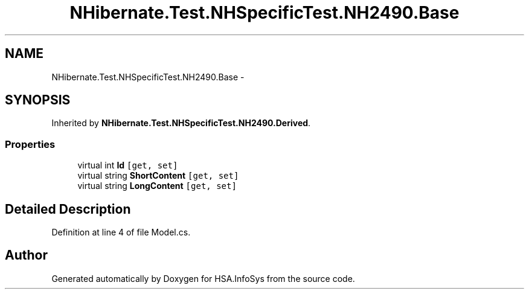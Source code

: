 .TH "NHibernate.Test.NHSpecificTest.NH2490.Base" 3 "Fri Jul 5 2013" "Version 1.0" "HSA.InfoSys" \" -*- nroff -*-
.ad l
.nh
.SH NAME
NHibernate.Test.NHSpecificTest.NH2490.Base \- 
.SH SYNOPSIS
.br
.PP
.PP
Inherited by \fBNHibernate\&.Test\&.NHSpecificTest\&.NH2490\&.Derived\fP\&.
.SS "Properties"

.in +1c
.ti -1c
.RI "virtual int \fBId\fP\fC [get, set]\fP"
.br
.ti -1c
.RI "virtual string \fBShortContent\fP\fC [get, set]\fP"
.br
.ti -1c
.RI "virtual string \fBLongContent\fP\fC [get, set]\fP"
.br
.in -1c
.SH "Detailed Description"
.PP 
Definition at line 4 of file Model\&.cs\&.

.SH "Author"
.PP 
Generated automatically by Doxygen for HSA\&.InfoSys from the source code\&.
